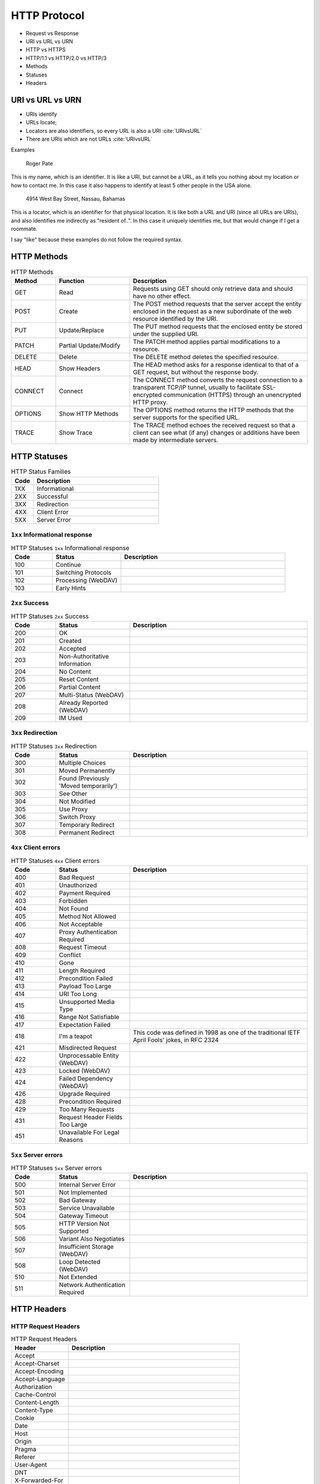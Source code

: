 *************
HTTP Protocol
*************

* Request vs Response
* URI vs URL vs URN
* HTTP vs HTTPS
* HTTP/1.1 vs HTTP/2.0 vs HTTP/3
* Methods
* Statuses
* Headers

URI vs URL vs URN
=================
* URIs identify
* URLs locate;
* Locators are also identifiers, so every URL is also a URI :cite:`URIvsURL`
* There are URIs which are not URLs :cite:`URIvsURL`

Examples

    Roger Pate

This is my name, which is an identifier. It is like a URI, but cannot be a URL, as it tells you nothing about my location or how to contact me. In this case it also happens to identify at least 5 other people in the USA alone.

    4914 West Bay Street, Nassau, Bahamas

This is a locator, which is an identifier for that physical location. It is like both a URL and URI (since all URLs are URIs), and also identifies me indirectly as "resident of..". In this case it uniquely identifies me, but that would change if I get a roommate.

I say "like" because these examples do not follow the required syntax.

HTTP Methods
============
.. csv-table:: HTTP Methods
    :header-rows: 1
    :widths: 15, 25, 60

    "Method", "Function", "Description"
    "GET", "Read", "Requests using GET should only retrieve data and should have no other effect."
    "POST", "Create", "The POST method requests that the server accept the entity enclosed in the request as a new subordinate of the web resource identified by the URI."
    "PUT", "Update/Replace", "The PUT method requests that the enclosed entity be stored under the supplied URI."
    "PATCH", "Partial Update/Modify", "The PATCH method applies partial modifications to a resource."
    "DELETE", "Delete", "The DELETE method deletes the specified resource."
    "HEAD", "Show Headers", "The HEAD method asks for a response identical to that of a GET request, but without the response body."
    "CONNECT", "Connect", "The CONNECT method converts the request connection to a transparent TCP/IP tunnel, usually to facilitate SSL-encrypted communication (HTTPS) through an unencrypted HTTP proxy."
    "OPTIONS", "Show HTTP Methods", "The OPTIONS method returns the HTTP methods that the server supports for the specified URL."
    "TRACE", "Show Trace", "The TRACE method echoes the received request so that a client can see what (if any) changes or additions have been made by intermediate servers."


HTTP Statuses
=============
.. csv-table:: HTTP Status Families
    :header-rows: 1
    :widths: 15, 85

    "Code", "Description"
    "1XX", "Informational"
    "2XX", "Successful"
    "3XX", "Redirection"
    "4XX", "Client Error"
    "5XX", "Server Error"

``1xx`` Informational response
------------------------------
.. csv-table:: HTTP Statuses ``1xx`` Informational response
    :header-rows: 1
    :widths: 15, 25, 60

    "Code", "Status", "Description"
    "100", "Continue", ""
    "101", "Switching Protocols", ""
    "102", "Processing (WebDAV)", ""
    "103", "Early Hints", ""

``2xx`` Success
---------------
.. csv-table:: HTTP Statuses ``2xx`` Success
    :header-rows: 1
    :widths: 15, 25, 60

    "Code", "Status", "Description"
    "200", "OK", ""
    "201", "Created", ""
    "202", "Accepted", ""
    "203", "Non-Authoritative Information", ""
    "204", "No Content", ""
    "205", "Reset Content", ""
    "206", "Partial Content", ""
    "207", "Multi-Status (WebDAV)", ""
    "208", "Already Reported (WebDAV)", ""
    "209", "IM Used", ""

``3xx`` Redirection
-------------------
.. csv-table:: HTTP Statuses ``3xx`` Redirection
    :header-rows: 1
    :widths: 15, 25, 60

    "Code", "Status", "Description"
    "300", "Multiple Choices", ""
    "301", "Moved Permanently", ""
    "302", "Found (Previously 'Moved temporarily')", ""
    "303", "See Other", ""
    "304", "Not Modified", ""
    "305", "Use Proxy", ""
    "306", "Switch Proxy", ""
    "307", "Temporary Redirect", ""
    "308", "Permanent Redirect", ""

``4xx`` Client errors
---------------------
.. csv-table:: HTTP Statuses ``4xx`` Client errors
    :header-rows: 1
    :widths: 15, 25, 60

    "Code", "Status", "Description"
    "400", "Bad Request", ""
    "401", "Unauthorized", ""
    "402", "Payment Required", ""
    "403", "Forbidden", ""
    "404", "Not Found", ""
    "405", "Method Not Allowed", ""
    "406", "Not Acceptable", ""
    "407", "Proxy Authentication Required", ""
    "408", "Request Timeout", ""
    "409", "Conflict", ""
    "410", "Gone", ""
    "411", "Length Required", ""
    "412", "Precondition Failed", ""
    "413", "Payload Too Large", ""
    "414", "URI Too Long", ""
    "415", "Unsupported Media Type", ""
    "416", "Range Not Satisfiable", ""
    "417", "Expectation Failed", ""
    "418", "I'm a teapot", "This code was defined in 1998 as one of the traditional IETF April Fools' jokes, in RFC 2324"
    "421", "Misdirected Request", ""
    "422", "Unprocessable Entity (WebDAV)", ""
    "423", "Locked (WebDAV)", ""
    "424", "Failed Dependency (WebDAV)", ""
    "426", "Upgrade Required", ""
    "428", "Precondition Required", ""
    "429", "Too Many Requests", ""
    "431", "Request Header Fields Too Large", ""
    "451", "Unavailable For Legal Reasons", ""

``5xx`` Server errors
---------------------
.. csv-table:: HTTP Statuses ``5xx`` Server errors
    :header-rows: 1
    :widths: 15, 25, 60

    "Code", "Status", "Description"
    "500", "Internal Server Error", ""
    "501", "Not Implemented", ""
    "502", "Bad Gateway", ""
    "503", "Service Unavailable", ""
    "504", "Gateway Timeout", ""
    "505", "HTTP Version Not Supported", ""
    "506", "Variant Also Negotiates", ""
    "507", "Insufficient Storage (WebDAV)", ""
    "508", "Loop Detected (WebDAV)", ""
    "510", "Not Extended", ""
    "511", "Network Authentication Required", ""


HTTP Headers
============

HTTP Request Headers
--------------------
.. csv-table:: HTTP Request Headers
    :header-rows: 1
    :widths: 25, 75

    "Header", "Description"
    "Accept", ""
    "Accept-Charset", ""
    "Accept-Encoding", ""
    "Accept-Language", ""
    "Authorization", ""
    "Cache-Control", ""
    "Content-Length", ""
    "Content-Type", ""
    "Cookie", ""
    "Date", ""
    "Host", ""
    "Origin", ""
    "Pragma", ""
    "Referer", ""
    "User-Agent", ""
    "DNT", ""
    "X-Forwarded-For", ""
    "X-Csrf-Token", ""

HTTP Response Headers
---------------------
.. csv-table:: HTTP Response Headers
    :header-rows: 1
    :widths: 25, 75

    "Header", "Description"
    "Access-Control-Allow-Origin", ""
    "Access-Control-Allow-Methods", ""
    "Allow", ""
    "Cache-Control", ""
    "Content-Disposition", ""
    "Content-Encoding", ""
    "Content-Language", ""
    "Content-Length", ""
    "Content-Type", ""
    "Date", ""
    "ETag", ""
    "Expires", ""
    "Last-Modified", ""
    "Location", ""
    "Pragma", ""
    "Server", ""
    "Set-Cookie", ""
    "WWW-Authenticate", ""
    "X-Frame-Options", ""
    "Refresh", ""
    "Status", ""


MIME types
==========

General structure
-----------------
.. code-block:: text

    type/subtype

.. csv-table:: Types
    :header-rows: 1

    "MIME type", "Description"
    "text", "Represents any document that contains text and is theoretically human readable"
    "image", "Represents any kind of images. Videos are not included, though animated images (like animated gif) are described with an image type"
    "audio", "Represents any kind of audio files"
    "video", "Represents any kind of video files"
    "application", "Represents any kind of binary data"

Text Types
----------
.. csv-table:: Text Types
    :header-rows: 1

    "MIME type", "Description"
    "text/plain", ""
    "text/html", ""
    "text/css", ""

Application Types
-----------------
.. csv-table:: Application Types
    :header-rows: 1

    "MIME type", "Description"
    "application/json", ""
    "application/javascript", ""
    "application/ecmascript", ""
    "application/octet-stream", "As it really means unknown binary"
    "application/pkcs12", ""
    "application/vnd.mspowerpoint", ""
    "application/xhtml+xml", ""
    "application/xml", ""
    "application/pdf", ""
    "application/ogg", "An audio or video file using the OGG container format. Theora is the usual video codec used within it; Vorbis is the usual audio codec"
    "application/*", ""

Multipart Types
---------------
.. csv-table:: Multipart Types
    :header-rows: 1

    "MIME type", "Description"
    "multipart/form-data", ""
    "multipart/byteranges", ""

Image Types
-----------
.. csv-table:: Image types
    :header-rows: 1

    "MIME type", "Description"
    "image/gif", "GIF images (lossless compression, superseded by PNG)"
    "image/jpeg", "JPEG images"
    "image/png", "PNG images"
    "image/svg+xml", "SVG images (vector images)"
    "image/x-icon", "Windows icons"
    "image/bmp", ""
    "image/webp", ""
    "image/vnd.microsoft.icon", ""

Audio Types
-----------
.. csv-table:: Audio Types
    :header-rows: 1

    "MIME type", "Description"
    "audio/wave", ""
    "audio/wav", ""
    "audio/x-wav", ""
    "audio/x-pn-wav", "An audio file in the WAVE container format. The PCM audio codec (WAVE codec '1') is often supported, but other codecs have more limited support (if any)"
    "audio/webm", "An audio file in the WebM container format. Vorbis and Opus are the most common audio codecs"
    "audio/ogg", "An audio file in the OGG container format. Vorbis is the most common audio codec used in such a container"
    "audio/midi", ""
    "audio/mpeg", ""
    "audio/*", ""

Video Types
-----------
.. csv-table:: Video Types
    :header-rows: 1

    "MIME type", "Description"
    "video/mp4", ""
    "video/webm", ""
    "video/ogg", ""
    "video/webm", "A video file, possibly with audio, in the WebM container format. VP8 and VP9 are the most common video codecs used within it; Vorbis and Opus the most common audio codecs"
    "video/ogg", "A video file, possibly with audio, in the OGG container format. Theora is the usual video codec used within it; Vorbis is the usual audio codec"


API Versioning
==============

Good Engineering Practices
--------------------------
* Always version API
* Have stable API!
* Do not use plural in resources
* Use HTTP Statuses
* Use HTTP Methods

How to version API?
-------------------
* Semantic versioning
* Django versioning
* API deprecation policy

.. csv-table:: How to version API?
    :header-rows: 1

    "Example", "Description"
    "``/api/v2/user/10``", "API version as a part of URL"
    "``X-API-VERSION: 2``", "Version as a custom header with ``X-...`` prefix"
    "``/user/10?api=v2``", "Version as a parameter to URL"
    "``Accept: application/vnd.api.v2``", "API version as a custom vendor prefix for ``Accept`` header"
    "``Accept: application/vnd.api.v2;q=0.9,application/vnd.api.v1;q=0.8``", "API version negotiation with weights using ``Accept`` header"
    "api-v2.example.com", "Subdomain"
